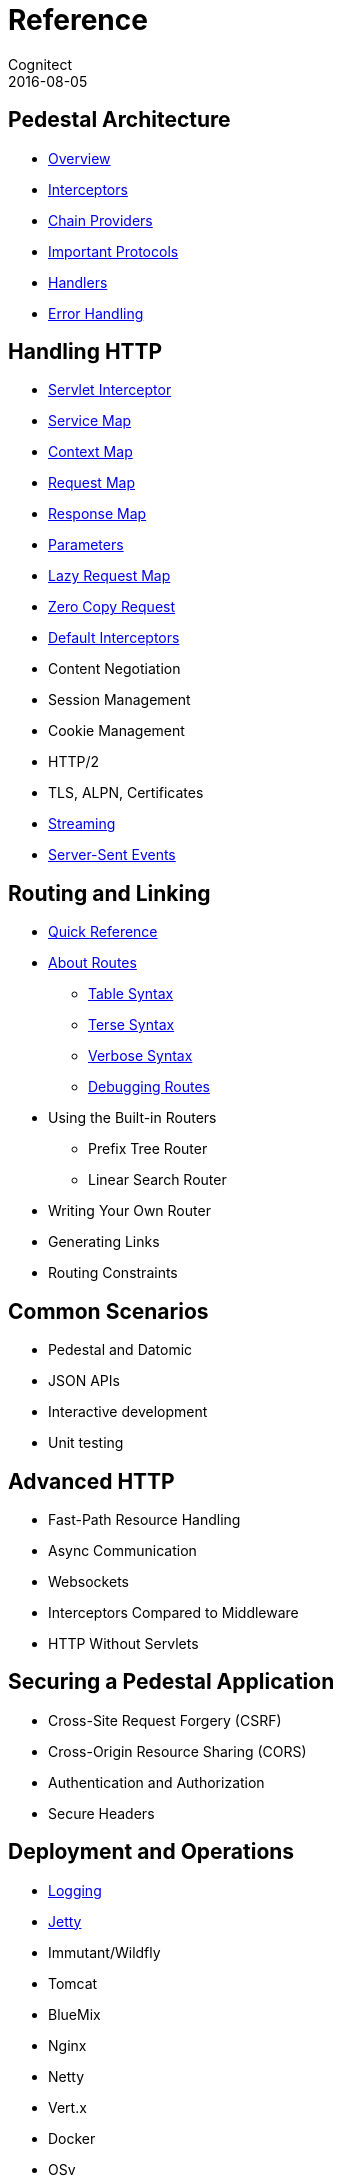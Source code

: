 = Reference
Cognitect
2016-08-05
:jbake-type: page
:toc: macro
:icons: font
:section: reference

ifdef::env-github,env-browser[:outfilessuffix: .adoc]

== Pedestal Architecture

* link:architecture-overview[Overview]
* link:interceptors[Interceptors]
* link:chain-providers[Chain Providers]
* link:important-protocols[Important Protocols]
* link:handlers[Handlers]
* link:error-handling[Error Handling]

== Handling HTTP

* link:servlet-interceptor[Servlet Interceptor]
* link:service-map[Service Map]
* link:context-map[Context Map]
* link:request-map[Request Map]
* link:response-map[Response Map]
* link:parameters[Parameters]
* link:lazy-request-map[Lazy Request Map]
* link:zero-copy-request[Zero Copy Request]
* link:default-interceptors[Default Interceptors]
* Content Negotiation
* Session Management
* Cookie Management
* HTTP/2
* TLS, ALPN, Certificates
* link:streaming[Streaming]
* link:server-sent-events[Server-Sent Events]

== Routing and Linking

* link:routing-quick-reference[Quick Reference]
* link:about-routes[About Routes]
** link:table-syntax[Table Syntax]
** link:terse-syntax[Terse Syntax]
** link:verbose-syntax[Verbose Syntax]
** link:debugging-routes[Debugging Routes]
* Using the Built-in Routers
** Prefix Tree Router
** Linear Search Router
* Writing Your Own Router
* Generating Links
* Routing Constraints

== Common Scenarios

* Pedestal and Datomic
* JSON APIs
* Interactive development
* Unit testing

== Advanced HTTP

* Fast-Path Resource Handling
* Async Communication
* Websockets
* Interceptors Compared to Middleware
* HTTP Without Servlets

== Securing a Pedestal Application

* Cross-Site Request Forgery (CSRF)
* Cross-Origin Resource Sharing (CORS)
* Authentication and Authorization
* Secure Headers

== Deployment and Operations

* link:logging[Logging]
* link:jetty[Jetty]
* Immutant/Wildfly
* Tomcat
* BlueMix
* Nginx
* Netty
* Vert.x
* Docker
* OSv
* Elastic Beanstalk
* CloudFormation
* Metrics With StatsD
* Metrics With JMX
* Metrics With CloudWatch
* Metrics With Your Own Provider
